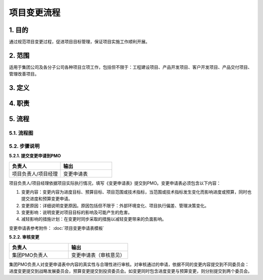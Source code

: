 项目变更流程
============

1. 目的
---------
通过规范项目变更过程，促进项目目标管理，保证项目实施工作顺利开展。

2. 范围
-------
适用于集团公司及各分子公司各种项目立项工作，包括但不限于：工程建设项目、产品开发项目、客户开发项目、产品交付项目、管理改善项目。

3. 定义
---------


4. 职责
---------

5. 流程
--------

5.1. 流程图
~~~~~~~~~~~~
.. graphviz::

    digraph 变更{
        rankdir=LR
        {
          提交变更申请到PMO [shape=box fontsize=8];
          审核变更 [shape=diamond fontsize=8];
          提交进度变更申请到战略委员会 [shape=box fontsize=8];
          提交预算变更到投资委员会 [shape=box fontsize=8];
          批准进度变更 [shape=box fontsize=8];
          批准预算变更 [shape=box fontsize=8];
          实施进度变更 [shape=box fontsize=8];
          实施预算变更 [shape=box fontsize=8];
        }
          提交变更申请到PMO -> 审核变更;
          审核变更 -> 提交进度变更申请到战略委员会 [label="进度变更" fontsize=8];
          提交进度变更申请到战略委员会 -> 批准进度变更 -> 实施进度变更;
          审核变更 -> 提交预算变更到投资委员会 [label="预算变更" fontsize=8];
          提交预算变更到投资委员会 -> 批准预算变更 -> 实施预算变更;
        }

5.2. 步骤说明
~~~~~~~~~~~~~
**5.2.1. 提交变更申请到PMO**

.. list-table::
   :widths: 25 25
   :header-rows: 1

   * - 负责人
     - 输出
   * - 项目负责人/项目经理
     - 变更申请表

项目负责人/项目经理依据项目实际执行情况，填写《变更申请表》提交到PMO。变更申请表必须包含以下内容：

1. 变更内容：变更内容为进度目标、预算目标、项目范围或技术指标，当范围或技术指标发生变化而影响进度或预算，同时也提交进度和预算变更申请。
2. 变更原因：详细说明变更原因。原因包括但不限于：外部环境变化、项目执行偏差、管理决策变化。
3. 变更影响：说明变更对项目目标的影响及可能产生的危害。
4. 减轻影响的措施计划：在变更时同步采取的措施以减轻变更带来的负面影响。

变更申请表参考附件： :doc:`项目变更申请表模板`

**5.2.2. 审核变更**

.. list-table::
   :widths: 25 25
   :header-rows: 1

   * - 负责人
     - 输出
   * - 集团PMO负责人
     - 变更申请表（审核意见）

集团PMO负责人对变更申请表中内容的真实性与合理性进行审核。对审核通过的申请，依据不同的变更内容提交到不同委员会：进度变更提交到战略发展委员会，预算变更提交到投资委员会。如变更同时包含进度变更与预算变更，则分别提交到两个委员会。 
